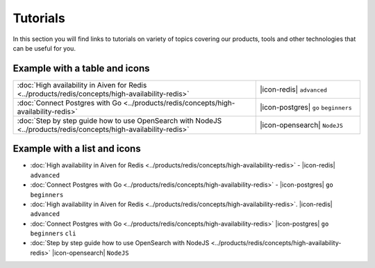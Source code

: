 Tutorials
=========

In this section you will find links to tutorials on variety of topics covering our products, tools and other technologies that can be useful for you.


Example with a table and icons
^^^^^^^^^^^^^^^^^^^^^^^^^^^^^^^

.. list-table::
    :widths: 70 30
    :header-rows: 0

    * - :doc:`High availability in Aiven for Redis <../products/redis/concepts/high-availability-redis>`
      - |icon-redis| ``advanced``
    * - :doc:`Connect Postgres with Go <../products/redis/concepts/high-availability-redis>`
      - |icon-postgres| ``go`` ``beginners``
    * - :doc:`Step by step guide how to use OpenSearch with NodeJS <../products/redis/concepts/high-availability-redis>`
      - |icon-opensearch|  ``NodeJS``



Example with a list and icons
^^^^^^^^^^^^^^^^^^^^^^^^^^^^^^^

* :doc:`High availability in Aiven for Redis <../products/redis/concepts/high-availability-redis>` - |icon-redis| ``advanced``
* :doc:`Connect Postgres with Go <../products/redis/concepts/high-availability-redis>` - |icon-postgres| ``go`` ``beginners``



* :doc:`High availability in Aiven for Redis <../products/redis/concepts/high-availability-redis>`. |icon-redis| ``advanced``
* :doc:`Connect Postgres with Go <../products/redis/concepts/high-availability-redis>` |icon-postgres| ``go`` ``beginners`` ``cli``
* :doc:`Step by step guide how to use OpenSearch with NodeJS <../products/redis/concepts/high-availability-redis>` |icon-opensearch| ``NodeJS``
